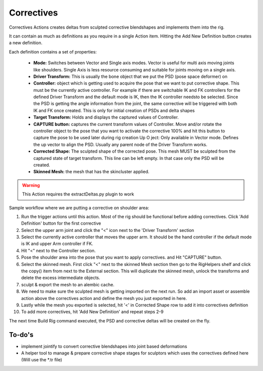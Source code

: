 .. _correctives:
.. |correctives| image:: ../../../python/trigger/ui/icons/correctives.png

=========================
Correctives |correctives|
=========================

Correctives Actions creates deltas from sculpted corrective blendshapes and implements them into the rig.

It can contain as much as definitions as you require in a single Action item.
Hitting the Add New Definition button creates a new definition.

Each definition contains a set of properties:

    - **Mode:** Switches between Vector and Single axis modes. Vector is useful for multi axis moving joints like shoulders. Single Axis is less resource consuming and suitable for joints moving on a single axis.
    - **Driver Transform:** This is usually the bone object that we put the PSD (pose space deformer) on
    - **Controller:** object which is getting used to acquire the pose that we want to put corrective shape. This must be the currently active controller. For example if there are switchable IK and FK controllers for the defined Driver Transform and the default mode is IK, then the IK controller needsto be selected. Since the PSD is getting the angle information from the joint, the same corrective will be triggered with both IK and FK once created. This is only for initial creation of PSDs and delta shapes
    - **Target Transform:** Holds and displays the captured values of Controller.
    - **CAPTURE button:** captures the current transform values of Controller. Move and/or rotate the controller object to the pose that you want to activate the corrective 100% and hit this button to capture the pose to be used later during rig creation Up O ject: Only available in Vector mode. Defines the up vector to align the PSD. Usually any parent node of the Driver Transform works.
    - **Corrected Shape:** The sculpted shape of the corrected pose. This mesh MUST be sculpted from the captured state of target transform. This line can be left empty. In that case only the PSD will be created.
    - **Skinned Mesh:** the mesh that has the skincluster applied.

.. warning:: 
    This Action requires the extractDeltas.py plugin to work


Sample workflow where we are putting a corrective on shoulder area:

1. Run the trigger actions until this action. Most of the rig should be functional before adding correctives. Click 'Add Definition' button for the first corrective
2. Select the upper arm joint and click the "<" icon next to the 'Driver Transform' section
3. Select the currently active controller that moves the upper arm. It should be the hand controller if the default mode is IK and upper Arm controller if FK.
4. Hit "<" next to the Controller section.
5. Pose the shoulder area into the pose that you want to apply correctives. and Hit "CAPTURE" button.
6. Select the skinned mesh. First click "<" next to the skinned Mesh section then go to the RigHelpers shelf and click the copy() item from next to the External section. This will duplicate the skinned mesh, unlock the transforms and delete the excess intermediate objects.
7. sculpt & export the mesh to an alembic cache.
8. We need to make sure the sculpted mesh is getting imported on the next run. So add an import asset or assemble action above the correctives action and define the mesh you just exported in here.
9. Lastly while the mesh you exported is selected, hit '<' in Corrected Shape row to add it into correctives definition
10. To add more correctives, hit 'Add New Definition' and repeat steps 2-9

The next time Build Rig command executed, the PSD and corrective deltas will be created on the fly.

To-do's
--------

- implement jointify to convert corrective blendshapes into joint based deformations
- A helper tool to manage & prepare corrective shape stages for sculptors which uses the correctives defined here (Will use the *.tr file)